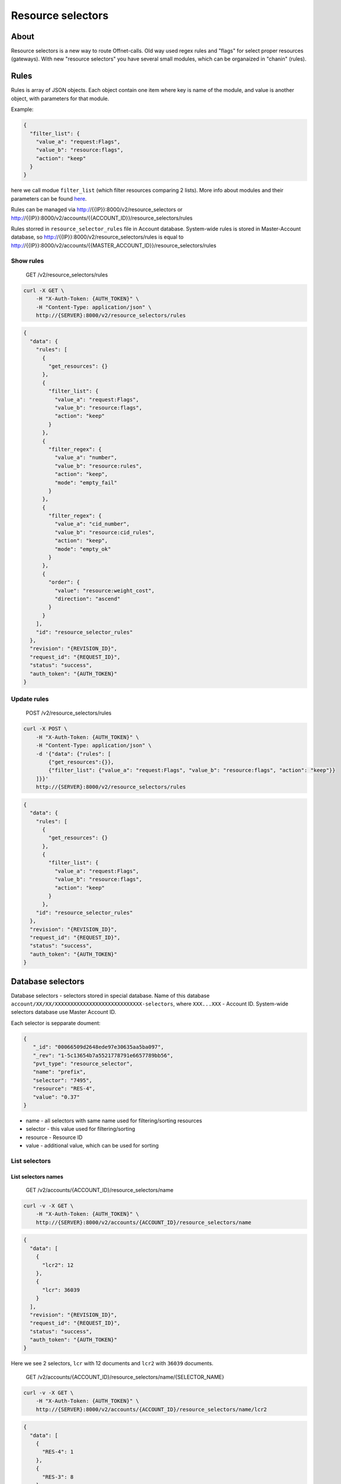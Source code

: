 Resource selectors
==================

About
-----

Resource selectors is a new way to route Offnet-calls. Old way used regex rules and "flags" for select proper resources (gateways). With new "resource selectors" you have several small modules, which can be organaized in "chanin" (rules).

Rules
-----

Rules is array of JSON objects. Each object contain one item where key is name of the module, and value is another object, with parameters for that module.

Example:

.. code:: json

    {
      "filter_list": {
        "value_a": "request:Flags",
        "value_b": "resource:flags",
        "action": "keep"
      }
    }

here we call modue ``filter_list`` (which filter resources comparing 2 lists). More info about modules and their parameters can be found `here <https://github.com/2600hz/kazoo/blob/master/applications/stepswitch/doc/resource_selectors.md>`__.

Rules can be managed via http://{{IP}}:8000/v2/resource\_selectors or http://{{IP}}:8000/v2/accounts/{{ACCOUNT\_ID}}/resource\_selectors/rules

Rules storred in ``resource_selector_rules`` file in Account database. System-wide rules is stored in Master-Account database, so http://{{IP}}:8000/v2/resource\_selectors/rules is equal to http://{{IP}}:8000/v2/accounts/{{MASTER\_ACCOUNT\_ID}}/resource\_selectors/rules

Show rules
~~~~~~~~~~

    GET /v2/resource\_selectors/rules

.. code:: shell

    curl -X GET \
        -H "X-Auth-Token: {AUTH_TOKEN}" \
        -H "Content-Type: application/json" \
        http://{SERVER}:8000/v2/resource_selectors/rules

.. code:: json

    {
      "data": {
        "rules": [
          {
            "get_resources": {}
          },
          {
            "filter_list": {
              "value_a": "request:Flags",
              "value_b": "resource:flags",
              "action": "keep"
            }
          },
          {
            "filter_regex": {
              "value_a": "number",
              "value_b": "resource:rules",
              "action": "keep",
              "mode": "empty_fail"
            }
          },
          {
            "filter_regex": {
              "value_a": "cid_number",
              "value_b": "resource:cid_rules",
              "action": "keep",
              "mode": "empty_ok"
            }
          },
          {
            "order": {
              "value": "resource:weight_cost",
              "direction": "ascend"
            }
          }
        ],
        "id": "resource_selector_rules"
      },
      "revision": "{REVISION_ID}",
      "request_id": "{REQUEST_ID}",
      "status": "success",
      "auth_token": "{AUTH_TOKEN}"
    }

Update rules
~~~~~~~~~~~~

    POST /v2/resource\_selectors/rules

.. code:: shell

    curl -X POST \
        -H "X-Auth-Token: {AUTH_TOKEN}" \
        -H "Content-Type: application/json" \
        -d '{"data": {"rules": [
            {"get_resources":{}},
            {"filter_list": {"value_a": "request:Flags", "value_b": "resource:flags", "action": "keep"}}
        ]}}'
        http://{SERVER}:8000/v2/resource_selectors/rules

.. code:: json

    {
      "data": {
        "rules": [
          {
            "get_resources": {}
          },
          {
            "filter_list": {
              "value_a": "request:Flags",
              "value_b": "resource:flags",
              "action": "keep"
            }
          },
        "id": "resource_selector_rules"
      },
      "revision": "{REVISION_ID}",
      "request_id": "{REQUEST_ID}",
      "status": "success",
      "auth_token": "{AUTH_TOKEN}"
    }

Database selectors
------------------

Database selectors - selectors stored in special database. Name of this database ``account/XX/XX/XXXXXXXXXXXXXXXXXXXXXXXXXXXX-selectors``, where ``XXX...XXX`` - Account ID. System-wide selectors database use Master Account ID.

Each selector is sepparate doument:

.. code:: json

    {
       "_id": "00066509d2648ede97e30635aa5ba097",
       "_rev": "1-5c13654b7a5521778791e6657789bb56",
       "pvt_type": "resource_selector",
       "name": "prefix",
       "selector": "7495",
       "resource": "RES-4",
       "value": "0.37"
    }

-  name - all selectors with same name used for filtering/sorting resources
-  selector - this value used for filtering/sorting
-  resource - Resource ID
-  value - additional value, which can be used for sorting

List selectors
~~~~~~~~~~~~~~

List selectors names
^^^^^^^^^^^^^^^^^^^^

    GET /v2/accounts/{ACCOUNT\_ID}/resource\_selectors/name

.. code:: shell

    curl -v -X GET \
        -H "X-Auth-Token: {AUTH_TOKEN}" \
        http://{SERVER}:8000/v2/accounts/{ACCOUNT_ID}/resource_selectors/name

.. code:: json

    {
      "data": [
        {
          "lcr2": 12
        },
        {
          "lcr": 36039
        }
      ],
      "revision": "{REVISION_ID}",
      "request_id": "{REQUEST_ID}",
      "status": "success",
      "auth_token": "{AUTH_TOKEN}"
    }

Here we see 2 selectors, ``lcr`` with 12 documents and ``lcr2`` with ``36039`` documents.

    GET /v2/accounts/{ACCOUNT\_ID}/resource\_selectors/name/{SELECTOR\_NAME}

.. code:: shell

    curl -v -X GET \
        -H "X-Auth-Token: {AUTH_TOKEN}" \
        http://{SERVER}:8000/v2/accounts/{ACCOUNT_ID}/resource_selectors/name/lcr2

.. code:: json

    {
      "data": [
        {
          "RES-4": 1
        },
        {
          "RES-3": 8
        },
        {
          "RES-2": 3
        }
      ],
      "revision": "{REVISION_ID}",
      "request_id": "{REQUEST_ID}",
      "status": "success",
      "auth_token": "{AUTH_TOKEN}"
    }

List resources
^^^^^^^^^^^^^^

    GET /v2/accounts/{ACCOUNT\_ID}/resource\_selectors/resource

.. code:: shell

    curl -v -X GET \
        -H "X-Auth-Token: {AUTH_TOKEN}" \
        http://{SERVER}:8000/v2/accounts/{ACCOUNT_ID}/resource_selectors/resource

.. code:: json

    {
      "data": [
        {
          "RES-4": 36040
        },
        {
          "RES-3": 8
        },
        {
          "RES-2": 3
        }
      ],
      "revision": "{REVISION_ID}",
      "request_id": "{REQUEST_ID}",
      "status": "success",
      "auth_token": "{AUTH_TOKEN}"
    }

In this example we see resources ``RES-2`` with 3 docuemnts, ``RES-3`` with 8 documents and ``RES-4`` with 1 document.

    GET /v2/accounts/{ACCOUNT\_ID}/resource\_selectors/resource/{RESOURCE\_ID}

.. code:: shell

    curl -v -X GET \
        -H "X-Auth-Token: {AUTH_TOKEN}" \
        http://{SERVER}:8000/v2/accounts/{ACCOUNT_ID}/resource_selectors/resource/RES-4

.. code:: json

    {
      "data": [
        {
          "lcr2": 1
        },
        {
          "lcr": 36039
        }
      ],
      "revision": "{REVISION_ID}",
      "request_id": "{REQUEST_ID}",
      "status": "success",
      "auth_token": "{AUTH_TOKEN}"
    }

Show selectors
^^^^^^^^^^^^^^

    GET /v2/accounts/{ACCOUNT\_ID}/resource\_selectors/resource/{RESOURCE\_ID}/name/{SELECTOR\_NAME}

.. code:: shell

    curl -v -X GET \
        -H "X-Auth-Token: {AUTH_TOKEN}" \
        http://{SERVER}:8000/v2/accounts/{ACCOUNT_ID}/resource_selectors/resource/RES-4/name/lcr

.. code:: json

    {
      "data": [
        {
          "74956785833": "0.20"
        },
        {
          "74999055927": "0.30"
        },
        ...
        "74991234",
        "74951234",
        ...
        {
          "7495": "0.40"
        },
        {
          "7499": "0.40"
        }
      ],
      "revision": "{REVISION_ID}",
      "request_id": "{REQUEST_ID}",
      "status": "success",
      "auth_token": "{AUTH_TOKEN}"
    }

Here we ses selectors for resource ``RES-4`` with selector name ``lcr``. Resulted list can be simple list of strings or list of objects, its dependind if there additional ``value`` or not.

Manage selectors
~~~~~~~~~~~~~~~~

Manage (import/delete) resource selectors made via kazoo tasks (CSV file).

Category ``resourse_selectors``, action ``import`` or ``delete``.

CSV columns: \* mandatory \* name \* selector \* resource \* optional \* stat\_time \* stop\_time \* value
